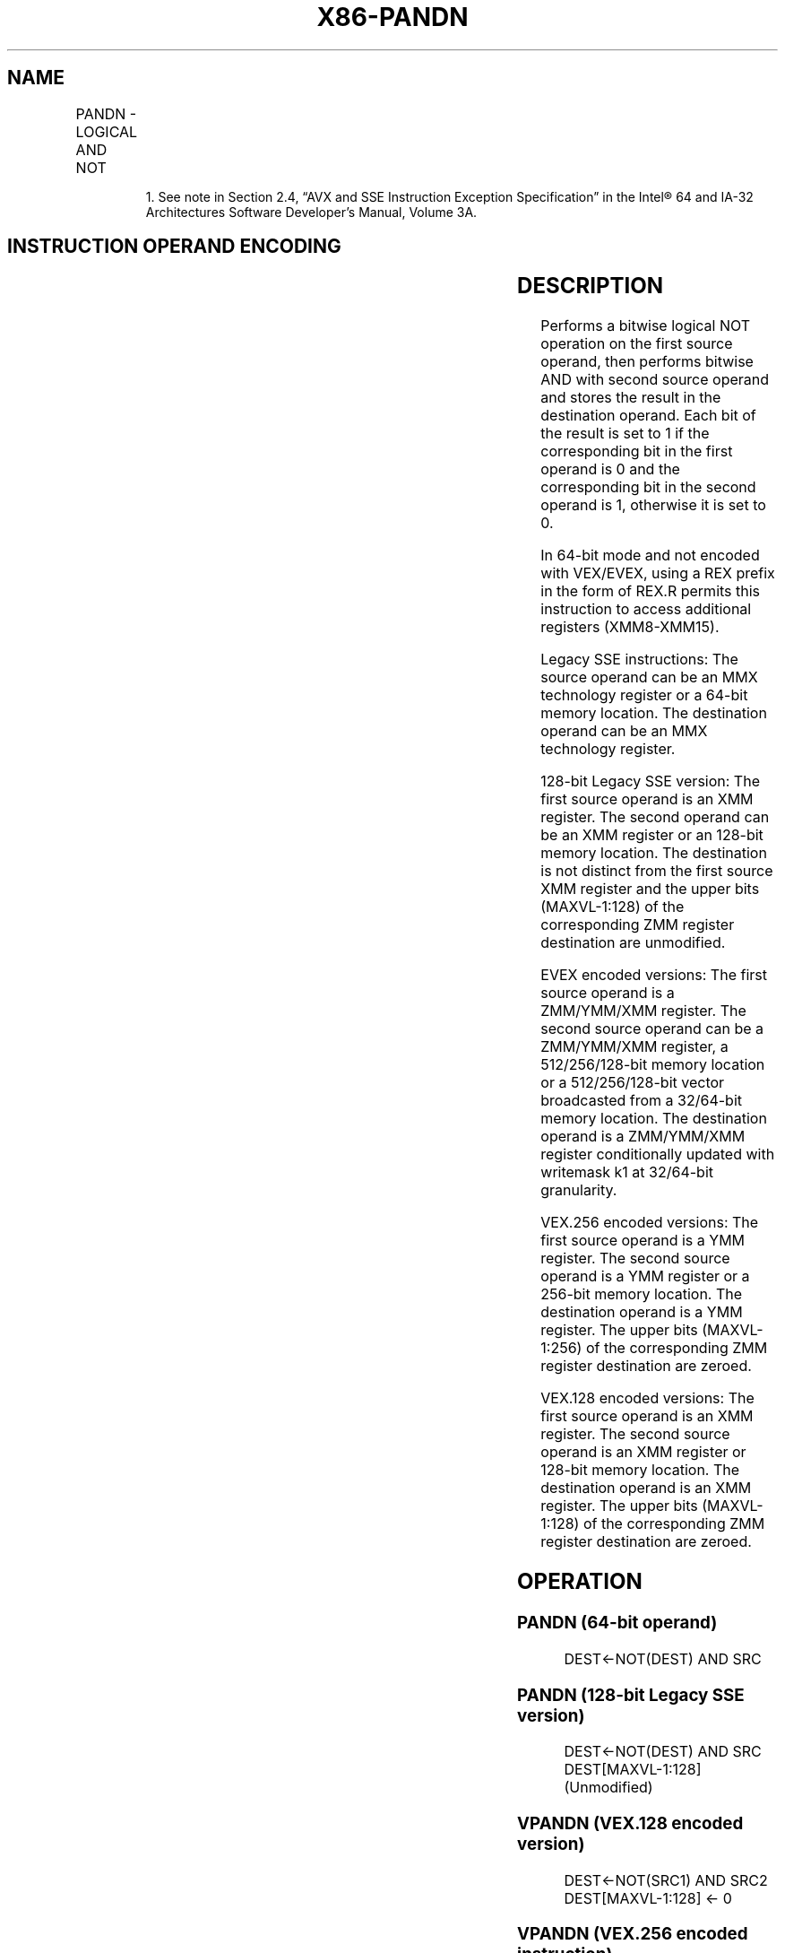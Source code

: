.nh
.TH "X86-PANDN" "7" "May 2019" "TTMO" "Intel x86-64 ISA Manual"
.SH NAME
PANDN - LOGICAL AND NOT
.TS
allbox;
l l l l l 
l l l l l .
\fB\fCOpcode/Instruction\fR	\fB\fCOp/En\fR	\fB\fC64/32 bit Mode Support\fR	\fB\fCCPUID Feature Flag\fR	\fB\fCDescription\fR
NP 0F DF /mm, mm/m64	A	V/V	MMX	Bitwise AND NOT of mm.
66 0F DF /xmm2/m128	A	V/V	SSE2	Bitwise AND NOT of xmm1.
T{
VEX.128.66.0F.WIG DF /r VPANDN xmm1, xmm2, xmm3/m128
T}
	B	V/V	AVX	Bitwise AND NOT of xmm2.
T{
VEX.256.66.0F.WIG DF /r VPANDN ymm1, ymm2, ymm3/m256
T}
	B	V/V	AVX2	Bitwise AND NOT of ymm1.
T{
EVEX.128.66.0F.W0 DF /r VPANDND xmm1 {k1}{z}, xmm2, xmm3/m128/m32bcst
T}
	C	V/V	AVX512VL AVX512F	T{
Bitwise AND NOT of packed doubleword integers in xmm2 and xmm3/m128/m32bcst and store result in xmm1 using writemask k1.
T}
T{
EVEX.256.66.0F.W0 DF /r VPANDND ymm1 {k1}{z}, ymm2, ymm3/m256/m32bcst
T}
	C	V/V	AVX512VL AVX512F	T{
Bitwise AND NOT of packed doubleword integers in ymm2 and ymm3/m256/m32bcst and store result in ymm1 using writemask k1.
T}
T{
EVEX.512.66.0F.W0 DF /r VPANDND zmm1 {k1}{z}, zmm2, zmm3/m512/m32bcst
T}
	C	V/V	AVX512F	T{
Bitwise AND NOT of packed doubleword integers in zmm2 and zmm3/m512/m32bcst and store result in zmm1 using writemask k1.
T}
T{
EVEX.128.66.0F.W1 DF /r VPANDNQ xmm1 {k1}{z}, xmm2, xmm3/m128/m64bcst
T}
	C	V/V	AVX512VL AVX512F	T{
Bitwise AND NOT of packed quadword integers in xmm2 and xmm3/m128/m64bcst and store result in xmm1 using writemask k1.
T}
T{
EVEX.256.66.0F.W1 DF /r VPANDNQ ymm1 {k1}{z}, ymm2, ymm3/m256/m64bcst
T}
	C	V/V	AVX512VL AVX512F	T{
Bitwise AND NOT of packed quadword integers in ymm2 and ymm3/m256/m64bcst and store result in ymm1 using writemask k1.
T}
T{
EVEX.512.66.0F.W1 DF /r VPANDNQ zmm1 {k1}{z}, zmm2, zmm3/m512/m64bcst
T}
	C	V/V	AVX512F	T{
Bitwise AND NOT of packed quadword integers in zmm2 and zmm3/m512/m64bcst and store result in zmm1 using writemask k1.
T}
.TE

.PP
.RS

.PP
1\&. See note in Section 2.4, “AVX and SSE Instruction Exception
Specification” in the Intel® 64 and IA\-32 Architectures Software
Developer’s Manual, Volume 3A.

.RE

.SH INSTRUCTION OPERAND ENCODING
.TS
allbox;
l l l l l l 
l l l l l l .
Op/En	Tuple Type	Operand 1	Operand 2	Operand 3	Operand 4
A	NA	ModRM:reg (r, w)	ModRM:r/m (r)	NA	NA
B	NA	ModRM:reg (w)	VEX.vvvv (r)	ModRM:r/m (r)	NA
C	Full	ModRM:reg (w)	EVEX.vvvv (r)	ModRM:r/m (r)	NA
.TE

.SH DESCRIPTION
.PP
Performs a bitwise logical NOT operation on the first source operand,
then performs bitwise AND with second source operand and stores the
result in the destination operand. Each bit of the result is set to 1 if
the corresponding bit in the first operand is 0 and the corresponding
bit in the second operand is 1, otherwise it is set to 0.

.PP
In 64\-bit mode and not encoded with VEX/EVEX, using a REX prefix in the
form of REX.R permits this instruction to access additional registers
(XMM8\-XMM15).

.PP
Legacy SSE instructions: The source operand can be an MMX technology
register or a 64\-bit memory location. The destination operand can be an
MMX technology register.

.PP
128\-bit Legacy SSE version: The first source operand is an XMM register.
The second operand can be an XMM register or an 128\-bit memory location.
The destination is not distinct from the first source XMM register and
the upper bits (MAXVL\-1:128) of the corresponding ZMM register
destination are unmodified.

.PP
EVEX encoded versions: The first source operand is a ZMM/YMM/XMM
register. The second source operand can be a ZMM/YMM/XMM register, a
512/256/128\-bit memory location or a 512/256/128\-bit vector broadcasted
from a 32/64\-bit memory location. The destination operand is a
ZMM/YMM/XMM register conditionally updated with writemask k1 at
32/64\-bit granularity.

.PP
VEX.256 encoded versions: The first source operand is a YMM register.
The second source operand is a YMM register or a 256\-bit memory
location. The destination operand is a YMM register. The upper bits
(MAXVL\-1:256) of the corresponding ZMM register destination are zeroed.

.PP
VEX.128 encoded versions: The first source operand is an XMM register.
The second source operand is an XMM register or 128\-bit memory location.
The destination operand is an XMM register. The upper bits (MAXVL\-1:128)
of the corresponding ZMM register destination are zeroed.

.SH OPERATION
.SS PANDN (64\-bit operand)
.PP
.RS

.nf
DEST←NOT(DEST) AND SRC

.fi
.RE

.SS PANDN (128\-bit Legacy SSE version)
.PP
.RS

.nf
DEST←NOT(DEST) AND SRC
DEST[MAXVL\-1:128] (Unmodified)

.fi
.RE

.SS VPANDN (VEX.128 encoded version)
.PP
.RS

.nf
DEST←NOT(SRC1) AND SRC2
DEST[MAXVL\-1:128] ← 0

.fi
.RE

.SS VPANDN (VEX.256 encoded instruction)
.PP
.RS

.nf
DEST[255:0]←((NOT SRC1[255:0]) AND SRC2[255:0])
DEST[MAXVL\-1:256] ← 0

.fi
.RE

.SS VPANDND (EVEX encoded versions)
.PP
.RS

.nf
(KL, VL) = (4, 128), (8, 256), (16, 512)
FOR j←0 TO KL\-1
    i←j * 32
    IF k1[j] OR *no writemask*
        THEN
            IF (EVEX.b = 1) AND (SRC2 *is memory*)
                THEN DEST[i+31:i]←((NOT SRC1[i+31:i]) AND SRC2[31:0])
                ELSE DEST[i+31:i]←((NOT SRC1[i+31:i]) AND SRC2[i+31:i])
            FI;
        ELSE
            IF *merging\-masking* ; merging\-masking
                THEN *DEST[i+31:i] remains unchanged*
                ELSE
                        ; zeroing\-masking
                    DEST[i+31:i] ← 0
            FI
    FI;
ENDFOR
DEST[MAXVL\-1:VL] ← 0

.fi
.RE

.SS VPANDNQ (EVEX encoded versions)
.PP
.RS

.nf
(KL, VL) = (2, 128), (4, 256), (8, 512)
FOR j←0 TO KL\-1
    i←j * 64
    IF k1[j] OR *no writemask*
        THEN
            IF (EVEX.b = 1) AND (SRC2 *is memory*)
                THEN DEST[i+63:i]←((NOT SRC1[i+63:i]) AND SRC2[63:0])
                ELSE DEST[i+63:i]←((NOT SRC1[i+63:i]) AND SRC2[i+63:i])
            FI;
        ELSE
            IF *merging\-masking* ; merging\-masking
                THEN *DEST[i+63:i] remains unchanged*
                ELSE ; zeroing\-masking
                    DEST[i+63:i] ← 0
            FI
    FI;
ENDFOR
DEST[MAXVL\-1:VL] ← 0

.fi
.RE

.SS Intel C/C++ Compiler Intrinsic Equivalents
.PP
.RS

.nf
VPANDND \_\_m512i \_mm512\_andnot\_epi32( \_\_m512i a, \_\_m512i b);

VPANDND \_\_m512i \_mm512\_mask\_andnot\_epi32(\_\_m512i s, \_\_mmask16 k, \_\_m512i a, \_\_m512i b);

VPANDND \_\_m512i \_mm512\_maskz\_andnot\_epi32( \_\_mmask16 k, \_\_m512i a, \_\_m512i b);

VPANDND \_\_m256i \_mm256\_mask\_andnot\_epi32(\_\_m256i s, \_\_mmask8 k, \_\_m256i a, \_\_m256i b);

VPANDND \_\_m256i \_mm256\_maskz\_andnot\_epi32( \_\_mmask8 k, \_\_m256i a, \_\_m256i b);

VPANDND \_\_m128i \_mm\_mask\_andnot\_epi32(\_\_m128i s, \_\_mmask8 k, \_\_m128i a, \_\_m128i b);

VPANDND \_\_m128i \_mm\_maskz\_andnot\_epi32( \_\_mmask8 k, \_\_m128i a, \_\_m128i b);

VPANDNQ \_\_m512i \_mm512\_andnot\_epi64( \_\_m512i a, \_\_m512i b);

VPANDNQ \_\_m512i \_mm512\_mask\_andnot\_epi64(\_\_m512i s, \_\_mmask8 k, \_\_m512i a, \_\_m512i b);

VPANDNQ \_\_m512i \_mm512\_maskz\_andnot\_epi64( \_\_mmask8 k, \_\_m512i a, \_\_m512i b);

VPANDNQ \_\_m256i \_mm256\_mask\_andnot\_epi64(\_\_m256i s, \_\_mmask8 k, \_\_m256i a, \_\_m256i b);

VPANDNQ \_\_m256i \_mm256\_maskz\_andnot\_epi64( \_\_mmask8 k, \_\_m256i a, \_\_m256i b);

VPANDNQ \_\_m128i \_mm\_mask\_andnot\_epi64(\_\_m128i s, \_\_mmask8 k, \_\_m128i a, \_\_m128i b);

VPANDNQ \_\_m128i \_mm\_maskz\_andnot\_epi64( \_\_mmask8 k, \_\_m128i a, \_\_m128i b);

PANDN: \_\_m64 \_mm\_andnot\_si64 (\_\_m64 m1, \_\_m64 m2)

(V)PANDN:\_\_m128i \_mm\_andnot\_si128 ( \_\_m128i a, \_\_m128i b)

VPANDN: \_\_m256i \_mm256\_andnot\_si256 ( \_\_m256i a, \_\_m256i b)

.fi
.RE

.SH FLAGS AFFECTED
.PP
None.

.SH NUMERIC EXCEPTIONS
.PP
None.

.SH OTHER EXCEPTIONS
.PP
Non\-EVEX\-encoded instruction, see Exceptions Type 4.

.PP
EVEX\-encoded instruction, see Exceptions Type E4.

.SH SEE ALSO
.PP
x86\-manpages(7) for a list of other x86\-64 man pages.

.SH COLOPHON
.PP
This UNOFFICIAL, mechanically\-separated, non\-verified reference is
provided for convenience, but it may be incomplete or broken in
various obvious or non\-obvious ways. Refer to Intel® 64 and IA\-32
Architectures Software Developer’s Manual for anything serious.

.br
This page is generated by scripts; therefore may contain visual or semantical bugs. Please report them (or better, fix them) on https://github.com/ttmo-O/x86-manpages.

.br
MIT licensed by TTMO 2020 (Turkish Unofficial Chamber of Reverse Engineers - https://ttmo.re).
